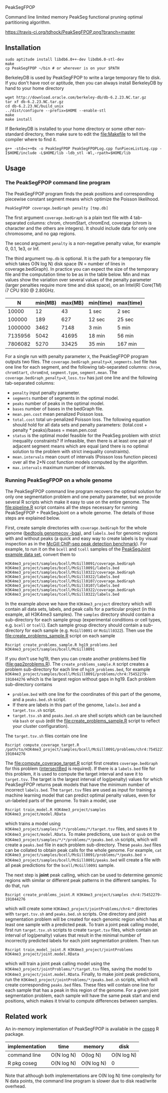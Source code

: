 PeakSegFPOP

Command line limited memory PeakSeg functional pruning optimal
partitioning algorithm.

[[https://travis-ci.org/tdhock/PeakSegFPOP][https://travis-ci.org/tdhock/PeakSegFPOP.png?branch=master]]

** Installation

#+BEGIN_SRC shell-script
sudo aptitude install libdb6.0++-dev libdb6.0-stl-dev
make
cp PeakSegFPOP ~/bin # or wherever is on your $PATH
#+END_SRC

BerkeleyDB is used by PeakSegFPOP to write a large temporary file to
disk. If you don't have root or aptitude, then you can always install
BerkeleyDB by hand to your home directory

#+BEGIN_SRC shell-script
wget http://download.oracle.com/berkeley-db/db-6.2.23.NC.tar.gz
tar xf db-6.2.23.NC.tar.gz
cd db-6.2.23.NC/build_unix
../dist/configure --prefix=$HOME --enable-stl
make
make install
#+END_SRC 

If BerkeleyDB is installed to your home directory or some other
non-standard directory, then make sure to edit the [[file:Makefile]] to
tell the compiler where to find it.

#+BEGIN_SRC 
g++ -std=c++0x -o PeakSegFPOP PeakSegFPOPLog.cpp funPieceListLog.cpp -I$HOME/include -L$HOME/lib -ldb_stl -Wl,-rpath=$HOME/lib
#+END_SRC

** Usage

*** The PeakSegFPOP command line program

The PeakSegFPOP program finds the peak positions and corresponding
piecewise constant segment means which optimize the Poisson
likelihood.

#+BEGIN_SRC shell-script
PeakSegFPOP coverage.bedGraph penalty [tmp.db]
#+END_SRC

The first argument =coverage.bedGraph= is a plain text file with 4
tab-separated columns: chrom, chromStart, chromEnd, coverage (chrom is
character and the others are integers). It should include data for
only one chromosome, and no gap regions.

The second argument =penalty= is a non-negative penalty value, for
example 0, 0.1, 1e3, or Inf.

The third argument =tmp.db= is optional. It is the path for a
temporary file which takes O(N log N) disk space (N = number of lines
in coverage.bedGraph). In practice you can expect the size of the
temporary file and the computation time to be as in the table
below. Min and max values show the variation over several values of
the penalty parameter (larger penalties require more time and disk
space), on an Intel(R) Core(TM) i7 CPU 930 @ 2.80GHz.

|       N | min(MB) | max(MB) | min(time) | max(time) |
|---------+---------+---------+-----------+-----------|
|   10000 |      12 |      43 | 1 sec     | 2 sec     |
|  100000 |     189 |     627 | 12 sec    | 25 sec    |
| 1000000 |    3462 |    7148 | 3 min     | 5 min     |
| 7135956 |    5042 |   41695 | 18 min    | 56 min    |
| 7806082 |    5270 |   33425 | 35 min    | 167 min   |

For a single run with penalty parameter =X=, the PeakSegFPOP program
outputs two files. The =coverage.bedGraph_penalty=X_segments.bed= file
has one line for each segment, and the following tab-separated
columns: =chrom=, =chromStart=, =chromEnd=, =segment.type=,
=segment.mean=. The =coverage.bedGraph_penalty=X_loss.tsv= has just
one line and the following tab-separated columns:

- =penalty= input penalty parameter.
- =segments= number of segments in the optimal model.
- =peaks= number of peaks in the optimal model.
- =bases= number of bases in the bedGraph file.
- =mean.pen.cost= mean penalized Poisson loss.
- =total.cost= total un-penalized Poisson loss. The following equation
  should hold for all data sets and penalty parameters:
  (total.cost + penalty * peaks)/bases = mean.pen.cost
- =status= is the optimal model feasible for the PeakSeg problem with
  strict inequality constraints? If infeasible, then there is at least
  one pair of adjacent segment means which are equal (and there is no
  optimal solution to the problem with strict inequality constraints).
- =mean.intervals= mean count of intervals (Poisson loss function
  pieces) over all the 2*N cost function models computed by the
  algorithm.
- =max.intervals= maximum number of intervals.

*** Running PeakSegFPOP on a whole genome

The PeakSegFPOP command line program recovers the optimal solution for
only one segmentation problem and one penalty parameter, but we
provide several R scripts which make it easy to use on the entire
genome. The [[file:pipeline.R]] script contains all the steps necessary
for running PeakSegFPOP + PeakSegJoint on a whole genome. The details
of those steps are explained below.

First, create sample directories with =coverage.bedGraph= for
the whole genome ([[http://bedtools.readthedocs.io/en/latest/content/tools/genomecov.html][bedtools genomecov -bga]]), and =labels.bed= for
genomic regions with and without peaks (a quick and easy way to create
labels is by visual inspection as in the [[http://cbio.mines-paristech.fr/~thocking/chip-seq-chunk-db/][McGill ChIP-seq peak
detection benchmark]]). For example, to run it on the =bcell= and
=tcell= samples of the [[https://github.com/tdhock/PeakSegJoint/tree/master/inst/exampleData][PeakSegJoint example data set]], convert them to

#+BEGIN_SRC 
H3K4me3_project/samples/bcell/McGill0091/coverage.bedGraph
H3K4me3_project/samples/bcell/McGill0091/labels.bed
H3K4me3_project/samples/bcell/McGill0322/coverage.bedGraph
H3K4me3_project/samples/bcell/McGill0322/labels.bed
H3K4me3_project/samples/tcell/McGill0107/coverage.bedGraph
H3K4me3_project/samples/tcell/McGill0107/labels.bed
H3K4me3_project/samples/tcell/McGill0322/coverage.bedGraph
H3K4me3_project/samples/tcell/McGill0322/labels.bed
#+END_SRC

In the example above we have the =H3K4me3_project= directory which
will contain all data sets, labels, and peak calls for a particular
project (in this example, all H3K4me3 samples). The =samples=
directory should contain a sub-directory for each sample group
(experimental conditions or cell types, e.g. =bcell= or =tcell=). Each
sample group directory should contain a sub-directory for each sample
(e.g. =McGill0091= or =McGill0322=). Then use the
[[file:create_problems_sample.R]] script on each sample

#+BEGIN_SRC shell-script
Rscript create_problems_sample.R hg19_problems.bed H3K4me3_project/samples/bcell/McGill0091
#+END_SRC

If you don't use hg19, then you can create another problems.bed file
([[file:gap2problems.R]]). The =create_problems_sample.R= script creates a
problem sub-directory for each line of =hg19_problems.bed=, for
example
=H3K4me3_project/samples/bcell/McGill0091/problems/chr4:75452279-191044276=
which is the largest region without gaps in hg19. Each problem
sub-directory contains
- =problem.bed= with one line for the coordinates of this part of the
  genome, and a =peaks.bed.sh= script.
- If there are labels in this part of the genome, =labels.bed= and a
  =target.tsv.sh= script.
- =target.tsv.sh= and =peaks.bed.sh= are shell scripts which can be
  launched via =bash= or =qsub= (edit the [[file:create_problems_sample.R]]
  script to reflect your cluster configuration).

The =target.tsv.sh= files contain one line

#+BEGIN_SRC shell-script
Rscript compute_coverage_target.R /path/to/H3K4me3_project/samples/bcell/McGill0091/problems/chr4:75452279-191044276
#+END_SRC

The [[file:compute_coverage_target.R]] script first creates
=coverage.bedGraph= for this problem ([[http://bedtools.readthedocs.io/en/latest/content/tools/intersect.html][intersectBed]] is required). If
there is a =labels.bed= file for this problem, it is used to compute
the target interval and save it to =target.tsv=. The target is the
largest interval of log(penalty) values for which PeakSegFPOP returns
peak models that have the minimum number of incorrect
=labels.bed=. The =target.tsv= files are used as input for training a
machine learning model that can predict optimal penalty values, even
for un-labeled parts of the genome. To train a model, use

#+BEGIN_SRC shell-script
Rscript train_model.R H3K4me3_project/samples H3K4me3_project/model.RData
#+END_SRC

which trains a model using
=H3K4me3_project/samples/*/*/problems/*/target.tsv= files, and saves
it to =H3K4me3_project/model.RData=. To make predictions, use =bash=
or =qsub= on the =H3K4me3_project/samples/*/*/problems/*/peaks.bed.sh=
scripts, which will create a =peaks.bed= file in each problem
sub-directory. These =peaks.bed= files can be collated to obtain peak
calls for the whole genome. For example, =cat H3K4me3_project/samples/bcell/McGill0091/problems/*/peaks.bed > H3K4me3_project/samples/bcell/McGill0091/peaks.bed= 
will create a file with all peak predictions for the =bcell/McGill0091= sample.

The next step is *joint* peak calling, which can be used to determine
genomic regions with similar or different peak patterns in the
different samples. To do that, run

#+BEGIN_SRC shell-script
Rscript create_problems_joint.R H3K4me3_project/samples chr4:75452279-191044276
#+END_SRC

which will create some =H3K4me3_project/jointProblems/chr4:*=
directories with =target.tsv.sh= and =peaks.bed.sh= scripts. One
directory and joint segmentation problem will be created for each
genomic region which has at least one sample with a predicted peak. To
train a joint peak calling model, first run =target.tsv.sh= scripts to
create =target.tsv= files, which contain an interval of log(penalty)
values that result in the minimal number of incorrectly predicted
labels for each joint segmentation problem. Then run

#+BEGIN_SRC shell-script
Rscript train_model_joint.R H3K4me3_project/jointProblems H3K4me3_project/joint.model.RData
#+END_SRC

which will train a joint peak calling model using the
=H3K4me3_project/jointProblems/*/target.tsv= files, saving the model
to =H3K4me3_project/joint.model.RData=. Finally, to make joint peak
predictions, run the =H3K4me3_project/jointProblems/*/peaks.bed.sh=
scripts, which will create corresponding =peaks.bed= files. These
files will contain one line for each sample that has a peak in this
region of the genome. For a given joint segmentation problem, each
sample will have the same peak start and end positions, which makes it
trivial to compute differences between samples.

** Related work

An in-memory implementation of PeakSegFPOP is available in the [[https://github.com/tdhock/coseg][coseg]] R
package. 

| implementation | time       | memory     | disk       |
|----------------+------------+------------+------------|
| command line   | O(N log N) | O(log N)   | O(N log N) |
| R pkg coseg    | O(N log N) | O(N log N) | 0          |

Note that although both implementations are O(N log N) time complexity
for N data points, the command line program is slower due to disk
read/write overhead.
